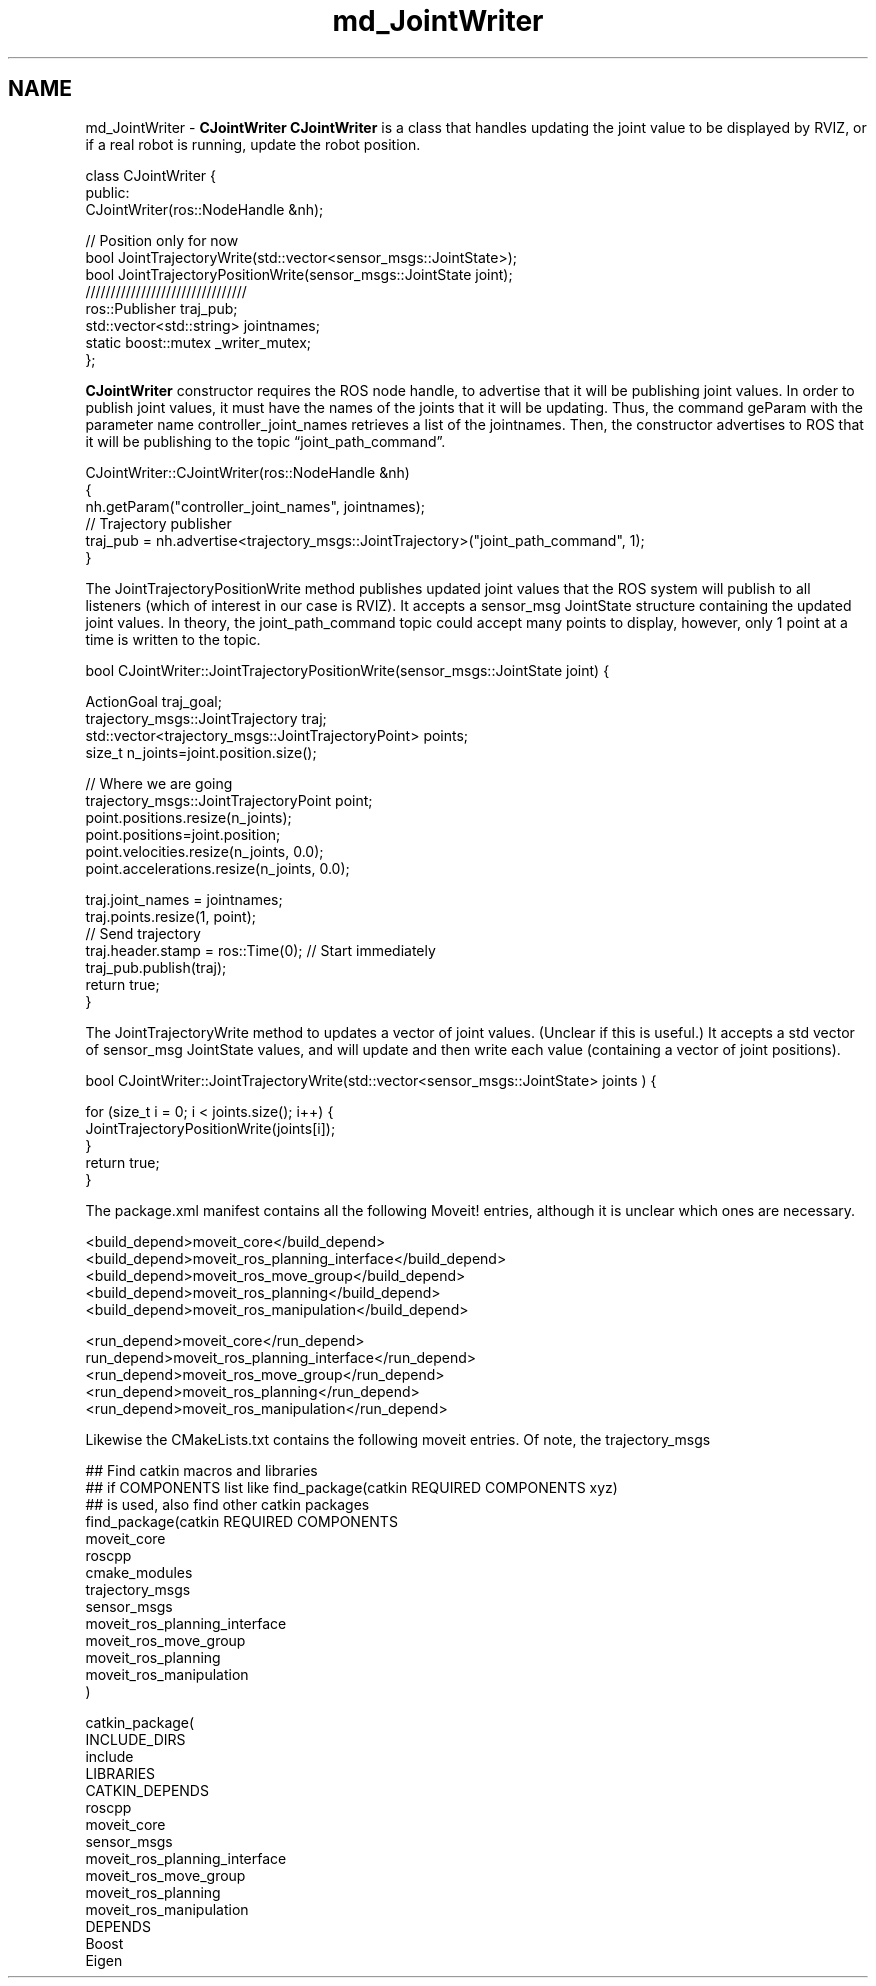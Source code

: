 .TH "md_JointWriter" 3 "Thu Mar 17 2016" "CRCL FANUC" \" -*- nroff -*-
.ad l
.nh
.SH NAME
md_JointWriter \- \fBCJointWriter\fP 
\fBCJointWriter\fP is a class that handles updating the joint value to be displayed by RVIZ, or if a real robot is running, update the robot position\&. 
.PP
.nf
class CJointWriter {
public:
    CJointWriter(ros::NodeHandle &nh);

    // Position only for now
    bool JointTrajectoryWrite(std::vector<sensor_msgs::JointState>);
    bool JointTrajectoryPositionWrite(sensor_msgs::JointState joint);
    ////////////////////////////////
    ros::Publisher traj_pub;
    std::vector<std::string> jointnames;
    static boost::mutex _writer_mutex;
};  

.fi
.PP
.PP
\fBCJointWriter\fP constructor requires the ROS node handle, to advertise that it will be publishing joint values\&. In order to publish joint values, it must have the names of the joints that it will be updating\&. Thus, the command geParam with the parameter name controller_joint_names retrieves a list of the jointnames\&. Then, the constructor advertises to ROS that it will be publishing to the topic “joint_path_command”\&. 
.PP
.nf
CJointWriter::CJointWriter(ros::NodeHandle &nh)
{
     nh.getParam("controller_joint_names", jointnames);
     // Trajectory publisher
    traj_pub = nh.advertise<trajectory_msgs::JointTrajectory>("joint_path_command", 1);
}

.fi
.PP
.PP
The JointTrajectoryPositionWrite method publishes updated joint values that the ROS system will publish to all listeners (which of interest in our case is RVIZ)\&. It accepts a sensor_msg JointState structure containing the updated joint values\&. In theory, the joint_path_command topic could accept many points to display, however, only 1 point at a time is written to the topic\&. 
.PP
.nf
bool CJointWriter::JointTrajectoryPositionWrite(sensor_msgs::JointState joint) {

    ActionGoal traj_goal;
    trajectory_msgs::JointTrajectory traj;
    std::vector<trajectory_msgs::JointTrajectoryPoint> points;
    size_t n_joints=joint.position.size(); 

    // Where we are going
    trajectory_msgs::JointTrajectoryPoint point;
    point.positions.resize(n_joints);
    point.positions=joint.position;
    point.velocities.resize(n_joints, 0.0);
    point.accelerations.resize(n_joints, 0.0);

    traj.joint_names = jointnames;
    traj.points.resize(1, point);
    // Send trajectory
    traj.header.stamp = ros::Time(0); // Start immediately
    traj_pub.publish(traj);
    return true;
}

.fi
.PP
.PP
The JointTrajectoryWrite method to updates a vector of joint values\&. (Unclear if this is useful\&.) It accepts a std vector of sensor_msg JointState values, and will update and then write each value (containing a vector of joint positions)\&. 
.PP
.nf
bool CJointWriter::JointTrajectoryWrite(std::vector<sensor_msgs::JointState> joints ) {

   for (size_t i = 0; i < joints.size(); i++) {
        JointTrajectoryPositionWrite(joints[i]);
    }
    return true;
}

.fi
.PP
.PP
The package\&.xml manifest contains all the following Moveit! entries, although it is unclear which ones are necessary\&. 
.PP
.nf
    <build_depend>moveit_core</build_depend>
    <build_depend>moveit_ros_planning_interface</build_depend>
    <build_depend>moveit_ros_move_group</build_depend>
    <build_depend>moveit_ros_planning</build_depend>
    <build_depend>moveit_ros_manipulation</build_depend>

    <run_depend>moveit_core</run_depend>
    run_depend>moveit_ros_planning_interface</run_depend>
    <run_depend>moveit_ros_move_group</run_depend>
    <run_depend>moveit_ros_planning</run_depend>
    <run_depend>moveit_ros_manipulation</run_depend>    

.fi
.PP
.PP
Likewise the CMakeLists\&.txt contains the following moveit entries\&. Of note, the trajectory_msgs 
.PP
.nf
## Find catkin macros and libraries
## if COMPONENTS list like find_package(catkin REQUIRED COMPONENTS xyz)
## is used, also find other catkin packages
find_package(catkin REQUIRED COMPONENTS
  moveit_core
  roscpp
  cmake_modules
  trajectory_msgs
  sensor_msgs
    moveit_ros_planning_interface
    moveit_ros_move_group
    moveit_ros_planning
    moveit_ros_manipulation
)

catkin_package(
  INCLUDE_DIRS
    include
  LIBRARIES
  CATKIN_DEPENDS
    roscpp
    moveit_core
    sensor_msgs
    moveit_ros_planning_interface
    moveit_ros_move_group
    moveit_ros_planning
    moveit_ros_manipulation
  DEPENDS
    Boost
    Eigen
.fi
.PP
 
